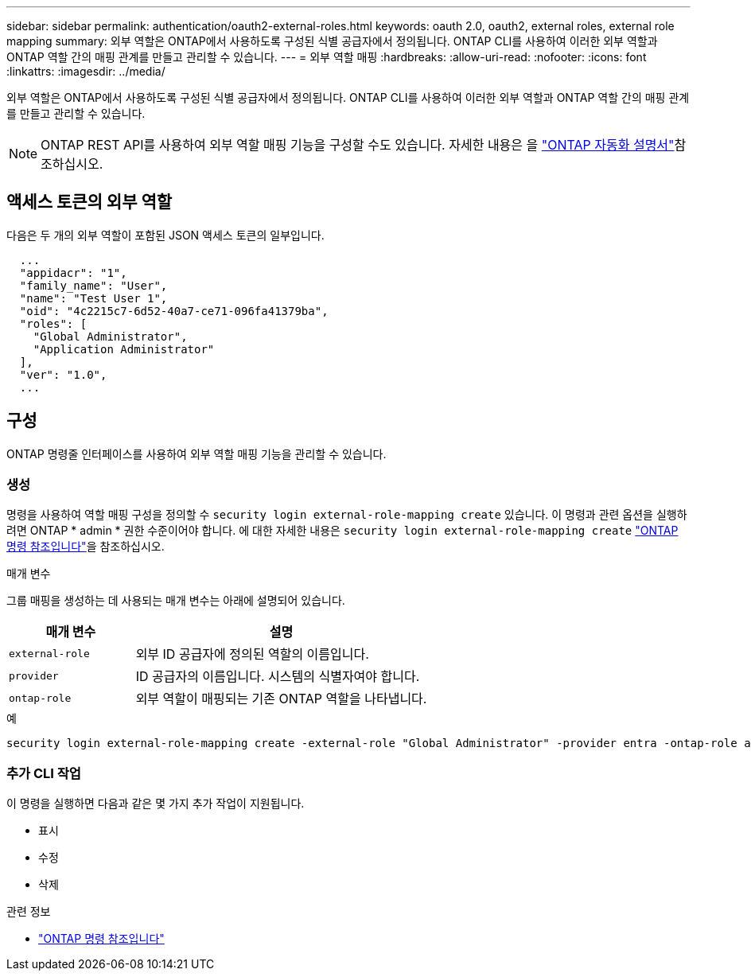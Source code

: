 ---
sidebar: sidebar 
permalink: authentication/oauth2-external-roles.html 
keywords: oauth 2.0, oauth2, external roles, external role mapping 
summary: 외부 역할은 ONTAP에서 사용하도록 구성된 식별 공급자에서 정의됩니다. ONTAP CLI를 사용하여 이러한 외부 역할과 ONTAP 역할 간의 매핑 관계를 만들고 관리할 수 있습니다. 
---
= 외부 역할 매핑
:hardbreaks:
:allow-uri-read: 
:nofooter: 
:icons: font
:linkattrs: 
:imagesdir: ../media/


[role="lead"]
외부 역할은 ONTAP에서 사용하도록 구성된 식별 공급자에서 정의됩니다. ONTAP CLI를 사용하여 이러한 외부 역할과 ONTAP 역할 간의 매핑 관계를 만들고 관리할 수 있습니다.


NOTE: ONTAP REST API를 사용하여 외부 역할 매핑 기능을 구성할 수도 있습니다. 자세한 내용은 을 https://docs.netapp.com/us-en/ontap-automation/["ONTAP 자동화 설명서"^]참조하십시오.



== 액세스 토큰의 외부 역할

다음은 두 개의 외부 역할이 포함된 JSON 액세스 토큰의 일부입니다.

[listing]
----
  ...
  "appidacr": "1",
  "family_name": "User",
  "name": "Test User 1",
  "oid": "4c2215c7-6d52-40a7-ce71-096fa41379ba",
  "roles": [
    "Global Administrator",
    "Application Administrator"
  ],
  "ver": "1.0",
  ...
----


== 구성

ONTAP 명령줄 인터페이스를 사용하여 외부 역할 매핑 기능을 관리할 수 있습니다.



=== 생성

명령을 사용하여 역할 매핑 구성을 정의할 수 `security login external-role-mapping create` 있습니다. 이 명령과 관련 옵션을 실행하려면 ONTAP * admin * 권한 수준이어야 합니다. 에 대한 자세한 내용은 `security login external-role-mapping create` link:https://docs.netapp.com/us-en/ontap-cli/security-login-external-role-mapping-create.html["ONTAP 명령 참조입니다"^]을 참조하십시오.

.매개 변수
그룹 매핑을 생성하는 데 사용되는 매개 변수는 아래에 설명되어 있습니다.

[cols="30,70"]
|===
| 매개 변수 | 설명 


| `external-role` | 외부 ID 공급자에 정의된 역할의 이름입니다. 


| `provider` | ID 공급자의 이름입니다. 시스템의 식별자여야 합니다. 


| `ontap-role` | 외부 역할이 매핑되는 기존 ONTAP 역할을 나타냅니다. 
|===
.예
[listing]
----
security login external-role-mapping create -external-role "Global Administrator" -provider entra -ontap-role admin
----


=== 추가 CLI 작업

이 명령을 실행하면 다음과 같은 몇 가지 추가 작업이 지원됩니다.

* 표시
* 수정
* 삭제


.관련 정보
* link:https://docs.netapp.com/us-en/ontap-cli/["ONTAP 명령 참조입니다"^]

